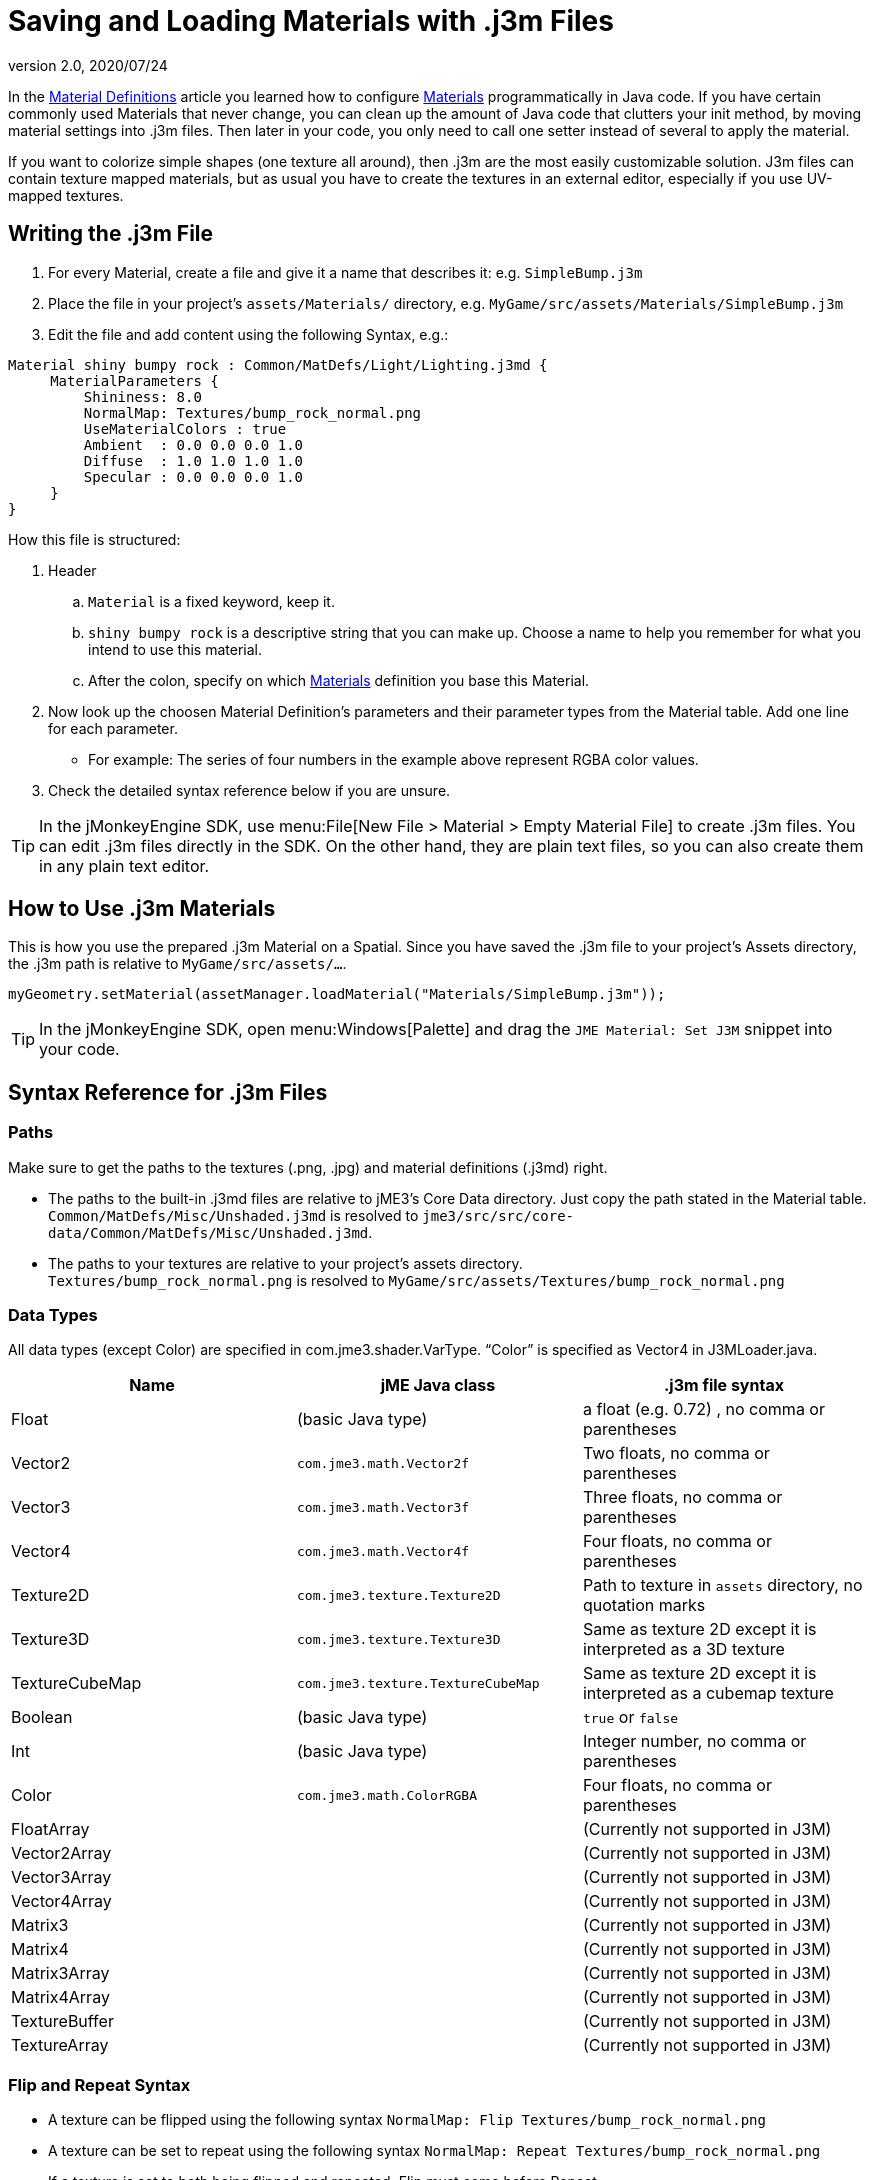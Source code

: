 = Saving and Loading Materials with .j3m Files
:revnumber: 2.0
:revdate: 2020/07/24
:keywords: material, texture, file, sdk, wireframe, documentation


In the xref:material/material_definitions.adoc[Material Definitions] article you learned how to configure xref:material/materials_overview.adoc[Materials] programmatically in Java code. If you have certain commonly used Materials that never change, you can clean up the amount of Java code that clutters your init method, by moving material settings into .j3m files. Then later in your code, you only need to call one setter instead of several to apply the material.

If you want to colorize simple shapes (one texture all around), then .j3m are the most easily customizable solution. J3m files can contain texture mapped materials, but as usual you have to create the textures in an external editor, especially if you use UV-mapped textures.


== Writing the .j3m File

.  For every Material, create a file and give it a name that describes it: e.g. `SimpleBump.j3m`
.  Place the file in your project's `assets/Materials/` directory, e.g. `MyGame/src/assets/Materials/SimpleBump.j3m`
.  Edit the file and add content using the following Syntax, e.g.:
[source]
----

Material shiny bumpy rock : Common/MatDefs/Light/Lighting.j3md {
     MaterialParameters {
         Shininess: 8.0
         NormalMap: Textures/bump_rock_normal.png
         UseMaterialColors : true
         Ambient  : 0.0 0.0 0.0 1.0
         Diffuse  : 1.0 1.0 1.0 1.0
         Specular : 0.0 0.0 0.0 1.0
     }
}

----


How this file is structured:

.  Header
..  `Material` is a fixed keyword, keep it.
..  `shiny bumpy rock` is a descriptive string that you can make up. Choose a name to help you remember for what you intend to use this material.
..  After the colon, specify on which xref:material/materials_overview.adoc[Materials] definition you base this Material.

.  Now look up the choosen Material Definition's parameters and their parameter types from the Material table. Add one line for each parameter.
**  For example: The series of four numbers in the example above represent RGBA color values.

.  Check the detailed syntax reference below if you are unsure.


[TIP]
====
In the jMonkeyEngine SDK, use menu:File[New File > Material > Empty Material File] to create .j3m files. You can edit .j3m files directly in the SDK. On the other hand, they are plain text files, so you can also create them in any plain text editor.
====



== How to Use .j3m Materials

This is how you use the prepared .j3m Material on a Spatial. Since you have saved the .j3m file to your project's Assets directory, the .j3m path is relative to `MyGame/src/assets/…`.

[source,java]
----
myGeometry.setMaterial(assetManager.loadMaterial("Materials/SimpleBump.j3m"));
----

[TIP]
====
In the jMonkeyEngine SDK, open menu:Windows[Palette] and drag the `JME Material: Set J3M` snippet into your code.
====


== Syntax Reference for .j3m Files


=== Paths

Make sure to get the paths to the textures (.png, .jpg) and material definitions (.j3md) right.

*  The paths to the built-in .j3md files are relative to jME3's Core Data directory. Just copy the path stated in the Material table. +
`Common/MatDefs/Misc/Unshaded.j3md` is resolved to `jme3/src/src/core-data/Common/MatDefs/Misc/Unshaded.j3md`.
*  The paths to your textures are relative to your project's assets directory. +
`Textures/bump_rock_normal.png` is resolved to `MyGame/src/assets/Textures/bump_rock_normal.png`


=== Data Types

All data types (except Color) are specified in com.jme3.shader.VarType.
"`Color`" is specified as Vector4 in J3MLoader.java.
[cols="3", options="header"]
|===

a|Name
a|jME Java class
a|.j3m file syntax

a| Float
a| (basic Java type)
a| a float (e.g. 0.72) , no comma or parentheses

a| Vector2
a| `com.jme3.math.Vector2f`
a| Two floats, no comma or parentheses

a| Vector3
a| `com.jme3.math.Vector3f`
a| Three floats, no comma or parentheses

a| Vector4
a| `com.jme3.math.Vector4f`
a| Four floats, no comma or parentheses

a| Texture2D
a| `com.jme3.texture.Texture2D`
a| Path to texture in `assets` directory, no quotation marks

a| Texture3D
a| `com.jme3.texture.Texture3D`
a| Same as texture 2D except it is interpreted as a 3D texture

a| TextureCubeMap
a| `com.jme3.texture.TextureCubeMap`
a| Same as texture 2D except it is interpreted as a cubemap texture

a| Boolean
a| (basic Java type)
a| `true` or `false`

a| Int
a| (basic Java type)
a| Integer number, no comma or parentheses

a| Color
a| `com.jme3.math.ColorRGBA`
a| Four floats, no comma or parentheses

a| FloatArray
a|
a| (Currently not supported in J3M)

a| Vector2Array
a|
a| (Currently not supported in J3M)

a| Vector3Array
a|
a| (Currently not supported in J3M)

a| Vector4Array
a|
a| (Currently not supported in J3M)

a| Matrix3
a|
a| (Currently not supported in J3M)

a| Matrix4
a|
a| (Currently not supported in J3M)

a| Matrix3Array
a|
a| (Currently not supported in J3M)

a| Matrix4Array
a|
a| (Currently not supported in J3M)

a| TextureBuffer
a|
a| (Currently not supported in J3M)

a| TextureArray
a|
a| (Currently not supported in J3M)

|===


=== Flip and Repeat Syntax

*  A texture can be flipped using the following syntax `NormalMap: Flip Textures/bump_rock_normal.png`
*  A texture can be set to repeat using the following syntax `NormalMap: Repeat Textures/bump_rock_normal.png`
*  If a texture is set to both being flipped and repeated, Flip must come before Repeat


=== Syntax for Additional Render States

*  A Boolean can be "`On`" or "`Off`"
*  Float is "`123.0`" etc
*  Enum - values depend on the enum

See the link:{link-javadoc}/com/jme3/material/RenderState.html[RenderState] javadoc for a detailed explanation of render states.
[cols="3", options="header"]
|===

a|Name
a|Type
a|Purpose

a| link:{link-javadoc}/com/jme3/material/RenderState.html#setWireframe-boolean-[Wireframe]
a|(Boolean)
a| Enable wireframe rendering mode

a| link:{link-javadoc}/com/jme3/material/RenderState.html#setFaceCullMode-com.jme3.material.RenderState.FaceCullMode-[FaceCull]
a|(Enum: FaceCullMode)
a| Set face culling mode (Off, Front, Back, FrontAndBack)

a| link:{link-javadoc}/com/jme3/material/RenderState.html#setDepthWrite-boolean-[DepthWrite]
a|(Boolean)
a| Enable writing depth to the depth buffer

a| link:{link-javadoc}/com/jme3/material/RenderState.html#setDepthTest-boolean-[DepthTest]
a|(Boolean)
a| Enable depth testing

a| link:{link-javadoc}/com/jme3/material/RenderState.html#setBlendMode-com.jme3.material.RenderState.BlendMode-[Blend]
a|(Enum: BlendMode)
a| Set the blending mode

a| link:{link-javadoc}/com/jme3/material/Material.html#setFloat-java.lang.String-float-[AlphaDiscardThreshold]
a|(Float)
a| Set the alpha testing alpha falloff value (if set, it will enable alpha testing) +
 mat.setFloat("AlphaDiscardThreshold", 2f);

a| link:{link-javadoc}/com/jme3/material/RenderState.html#setPolyOffset-float-float-[PolyOffset]
a|(Float, Float)
a| Set the polygon offset factor and units

a| link:{link-javadoc}/com/jme3/material/RenderState.html#setColorWrite-boolean-[ColorWrite]
a|(Boolean)
a| Enable color writing

|===


== Examples


=== Example 1: Shiny

[source,java]
----

Spatial signpost = (Spatial) assetManager.loadAsset(
    new OgreMeshKey("Models/Sign Post/Sign Post.mesh.xml", null));
signpost.setMaterial( assetManager.loadMaterial(
    new AssetKey("Models/Sign Post/Sign Post.j3m")));
TangentBinormalGenerator.generate(signpost);
rootNode.attachChild(signpost);

----

The file `assets/Models/Sign Post/Sign Post.j3m` contains:

[source]
----

Material Signpost : Common/MatDefs/Light/Lighting.j3md {
    MaterialParameters {
         Shininess: 4.0
         DiffuseMap:  Models/Sign Post/Sign Post.jpg
         NormalMap:   Models/Sign Post/Sign Post_normal.jpg
         SpecularMap: Models/Sign Post/Sign Post_specular.jpg
         UseMaterialColors : true
         Ambient  : 0.5 0.5 0.5 1.0
         Diffuse  : 1.0 1.0 1.0 1.0
         Specular : 1.0 1.0 1.0 1.0
    }
}

----

The JPG files are in the same directory, `assets/Models/Sign Post/…`.


=== Example 2: Repeating Texture

[source,java]
----

Material mat = assetManager.loadMaterial(
    "Textures/Terrain/Pond/Pond.j3m");
mat.setColor("Ambient", ColorRGBA.DarkGray);
mat.setColor("Diffuse", ColorRGBA.White);
mat.setBoolean("UseMaterialColors", true);

----

The file `assets/Textures/Terrain/Pond/Pond.j3m` contains:

[source]
----

Material Pong Rock : Common/MatDefs/Light/Lighting.j3md {
     MaterialParameters {
         Shininess: 8.0
         DiffuseMap: Repeat Textures/Terrain/Pond/Pond.png
         NormalMap:  Repeat Textures/Terrain/Pond/Pond_normal.png
     }
}

----

The PNG files are in the same directory, `assets/Textures/Terrain/Pond/`


=== Example 3: Transparent

The file `assets/Models/Tree/Leaves.j3m` contains:

[source]
----

Material Leaves : Common/MatDefs/Light/Lighting.j3md {

    Transparent On

    MaterialParameters {
        DiffuseMap : Models/Tree/Leaves.png
        UseAlpha : true
        AlphaDiscardThreshold : 0.5
        UseMaterialColors : true
        Ambient : .5 .5 .5 .5
        Diffuse : 0.7 0.7 0.7 1
        Specular : 0 0 0 1
        Shininess : 16
    }
    AdditionalRenderState {
        Blend Alpha
        AlphaTestFalloff 0.50
        FaceCull Off
    }
}

----

The PNG file is in the same directory, `assets/Models/Tree/…`


== Related Links

*  xref:material/material_specification.adoc[Developer specification of the jME3 material system (.j3md,.j3m)]
